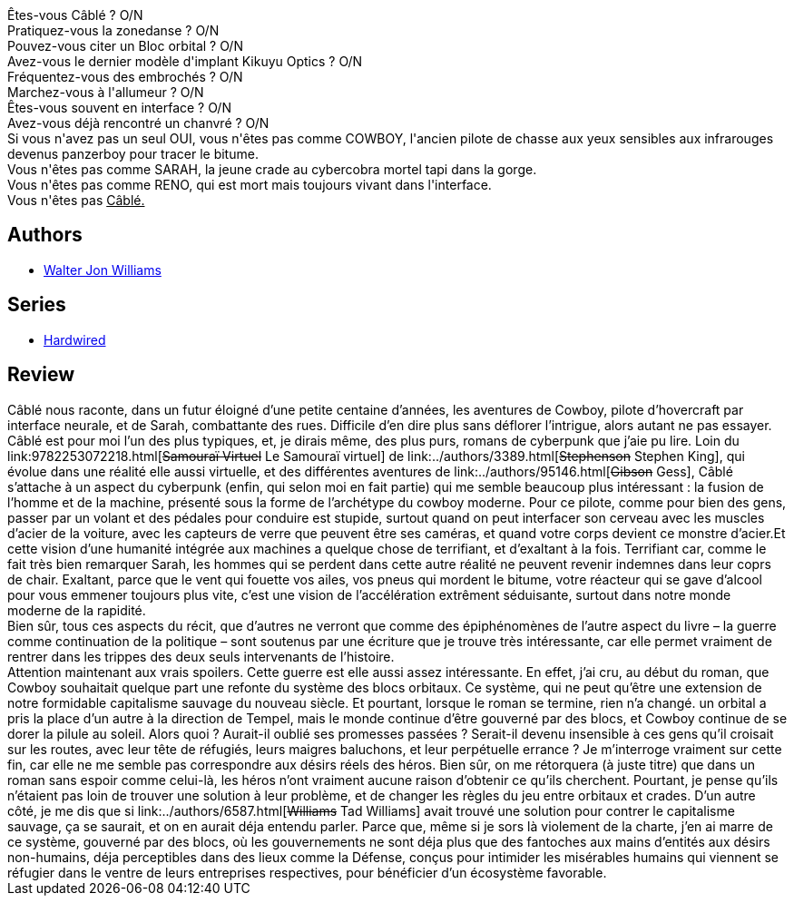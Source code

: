 :jbake-type: post
:jbake-status: published
:jbake-title: Câblé
:jbake-tags:  guerilla, politique, pollution, rayon-imaginaire,_année_2003,_mois_août,_note_5,cyberpunk,read
:jbake-date: 2003-08-16
:jbake-depth: ../../
:jbake-uri: goodreads/books/9782207249314.adoc
:jbake-bigImage: https://i.gr-assets.com/images/S/compressed.photo.goodreads.com/books/1452342708l/3628875._SY160_.jpg
:jbake-smallImage: https://i.gr-assets.com/images/S/compressed.photo.goodreads.com/books/1452342708l/3628875._SY75_.jpg
:jbake-source: https://www.goodreads.com/book/show/3628875
:jbake-style: goodreads goodreads-book

++++
<div class="book-description">
Êtes-vous Câblé ? O/N<br /> Pratiquez-vous la zonedanse ? O/N<br /> Pouvez-vous citer un Bloc orbital ? O/N<br /> Avez-vous le dernier modèle d'implant Kikuyu Optics ? O/N<br /> Fréquentez-vous des embrochés ? O/N<br /> Marchez-vous à l'allumeur ? O/N<br /> Êtes-vous souvent en interface ? O/N<br /> Avez-vous déjà rencontré un chanvré ? O/N<br /> Si vous n'avez pas un seul OUI, vous n'êtes pas comme COWBOY, l'ancien pilote de chasse aux yeux sensibles aux infrarouges devenus panzerboy pour tracer le bitume.<br /> Vous n'êtes pas comme SARAH, la jeune crade au cybercobra mortel tapi dans la gorge.<br /> Vous n'êtes pas comme RENO, qui est mort mais toujours vivant dans l'interface.<br /> Vous n'êtes pas <u>Câblé.</u>
</div>
++++


## Authors
* link:../authors/48960.html[Walter Jon Williams]

## Series
* link:../series/Hardwired.html[Hardwired]

## Review

++++
Câblé nous raconte, dans un futur éloigné d’une petite centaine d’années, les aventures de Cowboy, pilote d’hovercraft par interface neurale, et de Sarah, combattante des rues. Difficile d’en dire plus sans déflorer l’intrigue, alors autant ne pas essayer. <br/>Câblé est pour moi l’un des plus typiques, et, je dirais même, des plus purs, romans de cyberpunk que j’aie pu lire. Loin du link:9782253072218.html[<strike>Samouraï Virtuel</strike> Le Samouraï virtuel] de link:../authors/3389.html[<strike>Stephenson</strike> Stephen King], qui évolue dans une réalité elle aussi virtuelle, et des différentes aventures de link:../authors/95146.html[<strike>Gibson</strike> Gess], Câblé s’attache à un aspect du cyberpunk (enfin, qui selon moi en fait partie) qui me semble beaucoup plus intéressant : la fusion de l’homme et de la machine, présenté sous la forme de l’archétype du cowboy moderne. Pour ce pilote, comme pour bien des gens, passer par un volant et des pédales pour conduire est stupide, surtout quand on peut interfacer son cerveau avec les muscles d’acier de la voiture, avec les capteurs de verre que peuvent être ses caméras, et quand votre corps devient ce monstre d’acier.Et cette vision d’une humanité intégrée aux machines a quelque chose de terrifiant, et d’exaltant à la fois. Terrifiant car, comme le fait très bien remarquer Sarah, les hommes qui se perdent dans cette autre réalité ne peuvent revenir indemnes dans leur coprs de chair. Exaltant, parce que le vent qui fouette vos ailes, vos pneus qui mordent le bitume, votre réacteur qui se gave d’alcool pour vous emmener toujours plus vite, c’est une vision de l’accélération extrêment séduisante, surtout dans notre monde moderne de la rapidité. <br/>Bien sûr, tous ces aspects du récit, que d’autres ne verront que comme des épiphénomènes de l’autre aspect du livre – la guerre comme continuation de la politique – sont soutenus par une écriture que je trouve très intéressante, car elle permet vraiment de rentrer dans les trippes des deux seuls intervenants de l’histoire. <br/>Attention maintenant aux vrais spoilers. Cette guerre est elle aussi assez intéressante. En effet, j’ai cru, au début du roman, que Cowboy souhaitait quelque part une refonte du système des blocs orbitaux. Ce système, qui ne peut qu’être une extension de notre formidable capitalisme sauvage du nouveau siècle. Et pourtant, lorsque le roman se termine, rien n’a changé. un orbital a pris la place d’un autre à la direction de Tempel, mais le monde continue d’être gouverné par des blocs, et Cowboy continue de se dorer la pilule au soleil. Alors quoi ? Aurait-il oublié ses promesses passées ? Serait-il devenu insensible à ces gens qu’il croisait sur les routes, avec leur tête de réfugiés, leurs maigres baluchons, et leur perpétuelle errance ? Je m’interroge vraiment sur cette fin, car elle ne me semble pas correspondre aux désirs réels des héros. Bien sûr, on me rétorquera (à juste titre) que dans un roman sans espoir comme celui-là, les héros n’ont vraiment aucune raison d’obtenir ce qu’ils cherchent. Pourtant, je pense qu’ils n’étaient pas loin de trouver une solution à leur problème, et de changer les règles du jeu entre orbitaux et crades. D’un autre côté, je me dis que si link:../authors/6587.html[<strike>Williams</strike> Tad Williams] avait trouvé une solution pour contrer le capitalisme sauvage, ça se saurait, et on en aurait déja entendu parler. Parce que, même si je sors là violement de la charte, j’en ai marre de ce système, gouverné par des blocs, où les gouvernements ne sont déja plus que des fantoches aux mains d’entités aux désirs non-humains, déja perceptibles dans des lieux comme la Défense, conçus pour intimider les misérables humains qui viennent se réfugier dans le ventre de leurs entreprises respectives, pour bénéficier d’un écosystème favorable.
++++